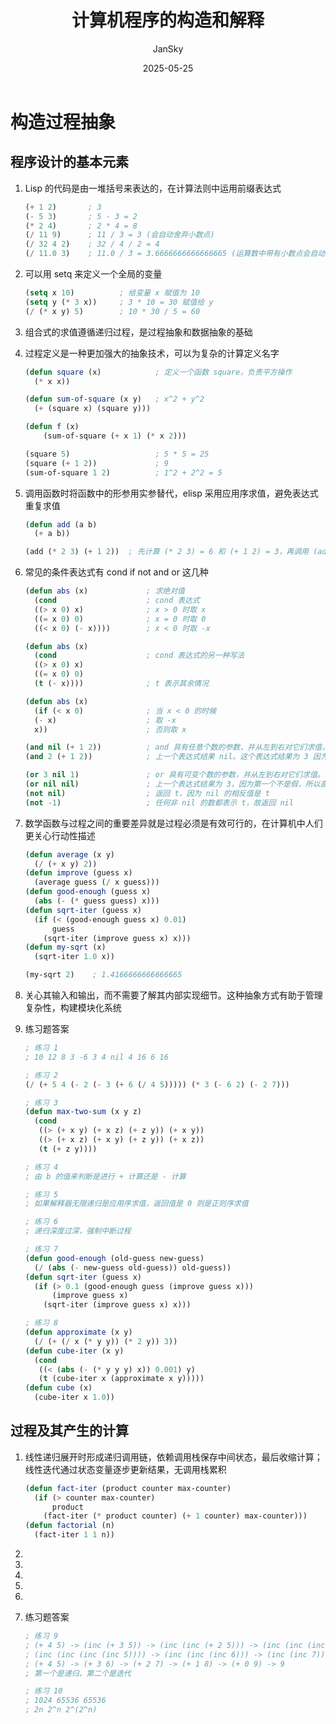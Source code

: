 #+title:   计算机程序的构造和解释
#+author:  JanSky
#+date:    2025-05-25
#+STARTUP: overview indent


* 构造过程抽象
** 程序设计的基本元素
1. Lisp 的代码是由一堆括号来表达的，在计算法则中运用前缀表达式
   #+begin_src emacs-lisp
     (+ 1 2)       ; 3
     (- 5 3)       ; 5 - 3 = 2
     (* 2 4)       ; 2 * 4 = 8
     (/ 11 9)      ; 11 / 3 = 3 (会自动舍弃小数点)
     (/ 32 4 2)    ; 32 / 4 / 2 = 4
     (/ 11.0 3)    ; 11.0 / 3 = 3.6666666666666665 (运算数中带有小数点会自动进行浮点数运算)
   #+end_src
2. 可以用 setq 来定义一个全局的变量
   #+begin_src emacs-lisp
     (setq x 10)          ; 给变量 x 赋值为 10
     (setq y (* 3 x))     ; 3 * 10 = 30 赋值给 y
     (/ (* x y) 5)        ; 10 * 30 / 5 = 60
   #+end_src
3. 组合式的求值遵循递归过程，是过程抽象和数据抽象的基础
4. 过程定义是一种更加强大的抽象技术，可以为复杂的计算定义名字
   #+begin_src emacs-lisp
     (defun square (x)            ; 定义一个函数 square，负责平方操作
       (* x x))

     (defun sum-of-square (x y)   ; x^2 + y^2
       (+ (square x) (square y)))

     (defun f (x)
         (sum-of-square (+ x 1) (* x 2)))

     (square 5)                   ; 5 * 5 = 25
     (square (+ 1 2))             ; 9
     (sum-of-square 1 2)          ; 1^2 + 2^2 = 5
   #+end_src
5. 调用函数时将函数中的形参用实参替代，elisp 采用应用序求值，避免表达式重复求值
   #+begin_src emacs-lisp
     (defun add (a b)
       (+ a b))

     (add (* 2 3) (+ 1 2))  ; 先计算 (* 2 3) = 6 和 (+ 1 2) = 3，再调用 (add 6 3)
   #+end_src
6. 常见的条件表达式有 cond if not and or 这几种
   #+begin_src emacs-lisp
     (defun abs (x)             ; 求绝对值
       (cond                    ; cond 表达式
       ((> x 0) x)              ; x > 0 时取 x
       ((= x 0) 0)              ; x = 0 时取 0
       ((< x 0) (- x))))        ; x < 0 时取 -x

     (defun abs (x)          
       (cond                    ; cond 表达式的另一种写法
       ((> x 0) x)     
       ((= x 0) 0)              
       (t (- x))))              ; t 表示其余情况

     (defun abs (x)
       (if (< x 0)              ; 当 x < 0 的时候
       (- x)                    ; 取 -x
       x))                      ; 否则取 x

     (and nil (+ 1 2))          ; and 具有任意个数的参数，并从左到右对它们求值，有参数为假，那么它就返回假，而不对剩余参数求值
     (and 2 (+ 1 2))            ; 上一个表达式结果 nil。这个表达式结果为 3 因为上一个表达式第一个是 nil 直接终止返回 nil

     (or 3 nil 1)               ; or 具有可变个数的参数，并从左到右对它们求值。它返回第一个值不是假，而余下的参数不会被求值
     (or nil nil)               ; 上一个表达式结果为 3，因为第一个不是假，所以直接返回第一个参数，这个表达式两个为 nil 故返回 nil
     (not nil)                  ; 返回 t，因为 nil 的相反值是 t
     (not -1)                   ; 任何非 nil 的数都表示 t，故返回 nil
   #+end_src
7. 数学函数与过程之间的重要差异就是过程必须是有效可行的，在计算机中人们更关心行动性描述
   #+begin_src emacs-lisp
     (defun average (x y)
       (/ (+ x y) 2))
     (defun improve (guess x)
       (average guess (/ x guess)))
     (defun good-enough (guess x)
       (abs (- (* guess guess) x)))
     (defun sqrt-iter (guess x)
       (if (< (good-enough guess x) 0.01)
           guess
         (sqrt-iter (improve guess x) x)))
     (defun my-sqrt (x)
       (sqrt-iter 1.0 x))

     (my-sqrt 2)    ; 1.4166666666666665
   #+end_src
8. 关心其输入和输出，而不需要了解其内部实现细节。这种抽象方式有助于管理复杂性，构建模块化系统
9. 练习题答案
   #+begin_src emacs-lisp
     ; 练习 1
     ; 10 12 8 3 -6 3 4 nil 4 16 6 16

     ; 练习 2
     (/ (+ 5 4 (- 2 (- 3 (+ 6 (/ 4 5))))) (* 3 (- 6 2) (- 2 7)))

     ; 练习 3
     (defun max-two-sum (x y z)
       (cond
        ((> (+ x y) (+ x z) (+ z y)) (+ x y))
        ((> (+ x z) (+ x y) (+ z y)) (+ x z))
        (t (+ z y))))

     ; 练习 4
     ; 由 b 的值来判断是进行 + 计算还是 - 计算

     ; 练习 5
     ; 如果解释器无限递归是应用序求值，返回值是 0 则是正则序求值

     ; 练习 6
     ; 递归深度过深，强制中断过程

     ; 练习 7
     (defun good-enough (old-guess new-guess)
       (/ (abs (- new-guess old-guess)) old-guess))
     (defun sqrt-iter (guess x)
       (if (> 0.1 (good-enough guess (improve guess x)))
           (improve guess x)
         (sqrt-iter (improve guess x) x)))

     ; 练习 8
     (defun approximate (x y)
       (/ (+ (/ x (* y y)) (* 2 y)) 3))
     (defun cube-iter (x y)
       (cond
        ((< (abs (- (* y y y) x)) 0.001) y)
        (t (cube-iter x (approximate x y)))))
     (defun cube (x)
       (cube-iter x 1.0))
   #+end_src
** 过程及其产生的计算
1. 线性递归展开时形成递归调用链，依赖调用栈保存中间状态，最后收缩计算；线性迭代通过状态变量逐步更新结果，无调用栈累积
   #+begin_src emacs-lisp
     (defun fact-iter (product counter max-counter)
       (if (> counter max-counter)
           product
         (fact-iter (* product counter) (+ 1 counter) max-counter)))
     (defun factorial (n)
       (fact-iter 1 1 n))
   #+end_src 
2. 
3. 
4. 
5. 
6. 
7. 练习题答案
   #+begin_src emacs-lisp
     ; 练习 9
     ; (+ 4 5) -> (inc (+ 3 5)) -> (inc (inc (+ 2 5))) -> (inc (inc (inc (+ 1 5)))) -> (inc (inc (inc (inc (+ 0 5)))))
     ; (inc (inc (inc (inc 5)))) -> (inc (inc (inc 6))) -> (inc (inc 7)) -> (inc 8) -> 9
     ; (+ 4 5) -> (+ 3 6) -> (+ 2 7) -> (+ 1 8) -> (+ 0 9) -> 9
     ; 第一个是递归，第二个是迭代

     ; 练习 10
     ; 1024 65536 65536
     ; 2n 2^n 2^(2^n)
   #+end_src



